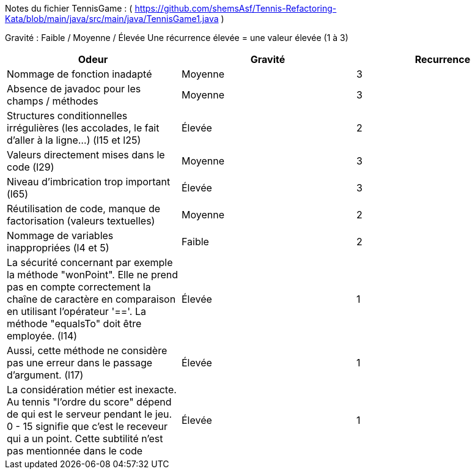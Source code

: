 Notes du fichier TennisGame : ( https://github.com/shemsAsf/Tennis-Refactoring-Kata/blob/main/java/src/main/java/TennisGame1.java )

Gravité : Faible / Moyenne / Élevée
Une récurrence élevée = une valeur élevée (1 à 3)

[cols="1,1,1"]
|===
| Odeur | Gravité | Recurrence

| Nommage de fonction inadapté | Moyenne | 3
| Absence de javadoc pour les champs / méthodes | Moyenne | 3
| Structures conditionnelles irrégulières (les accolades, le fait d'aller à la ligne...) (l15 et l25) | Élevée | 2
| Valeurs directement mises dans le code (l29) | Moyenne | 3
| Niveau d'imbrication trop important (l65) | Élevée | 3
| Réutilisation de code, manque de factorisation (valeurs textuelles) | Moyenne | 2
| Nommage de variables inappropriées (l4 et 5) | Faible | 2
| La sécurité concernant par exemple la méthode "wonPoint". Elle ne prend pas en compte correctement la chaîne de caractère en comparaison en utilisant l'opérateur '=='. La méthode "equalsTo" doit être employée. (l14) | Élevée | 1
| Aussi, cette méthode ne considère pas une erreur dans le passage d'argument. (l17) | Élevée | 1
| La considération métier est inexacte. Au tennis "l'ordre du score" dépend de qui est le serveur pendant le jeu. 0 - 15 signifie que c'est le receveur qui a un point. Cette subtilité n'est pas mentionnée dans le code | Élevée | 1
|===

